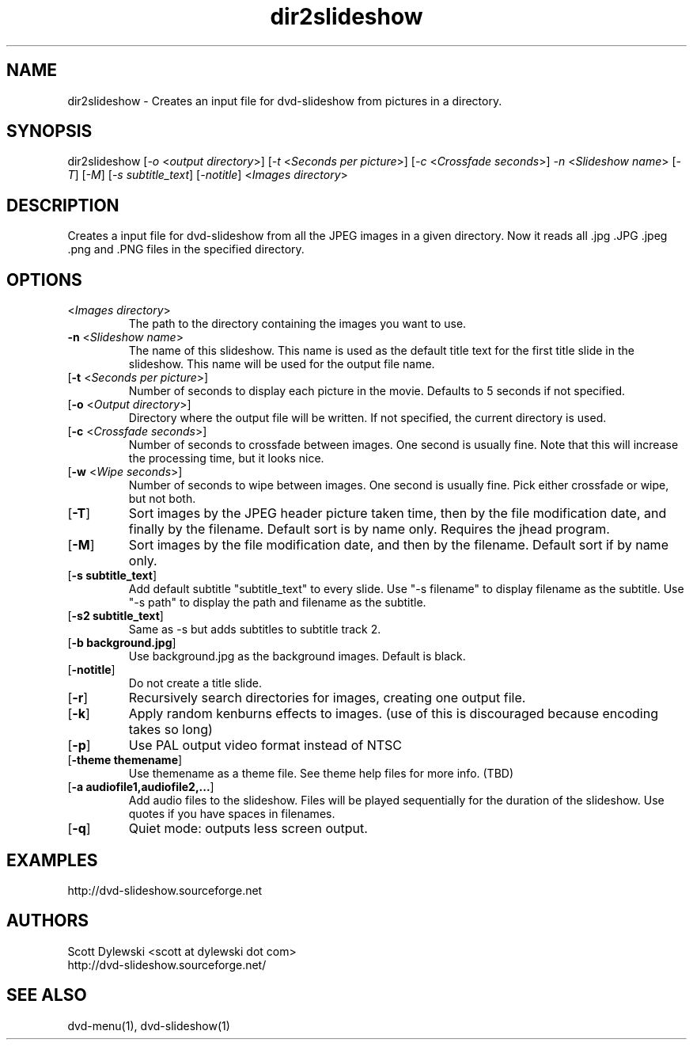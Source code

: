 .\" 
.TH "dir2slideshow" "1" "0.8.4" "Scott Dylewski" "dvd-slideshow"
.SH "NAME"
.LP 
dir2slideshow \- Creates an input file for dvd\-slideshow from pictures in a directory.
.SH "SYNOPSIS"
.LP 
dir2slideshow [\fI\-o\fP <\fIoutput directory\fP>]
[\fI\-t\fP <\fISeconds per picture\fP>]
[\fI\-c\fP <\fICrossfade seconds\fP>]
\fI\-n\fP <\fISlideshow name\fP>
[\fI\-T\fP] [\fI\-M\fP] [\fI\-s subtitle_text\fP] [\fI\-notitle\fP] <\fIImages directory\fP>
.SH "DESCRIPTION"
.LP 
Creates a input file for dvd\-slideshow from all the JPEG images in a given directory.  Now it reads all .jpg .JPG .jpeg .png and .PNG files in the specified directory.
.SH "OPTIONS"
.LP 
.TP 
<\fIImages directory\fP>
The path to the directory containing the images you want to use.

.TP 
\fB\-n\fR <\fISlideshow name\fP>
The name of this slideshow.  This name is used as the default title text for the first title slide in the slideshow. This name will be used for the output file name.

.TP 
[\fB\-t\fR <\fISeconds per picture\fP>]
Number of seconds to display each picture in the movie.  Defaults to 5 seconds if not specified.

.TP 
[\fB\-o\fR <\fIOutput directory\fP>]
Directory where the output file will be written.  If not specified, the current directory is used.

.TP 
[\fB\-c\fR <\fICrossfade seconds\fP>]
Number of seconds to crossfade between images. One second is usually fine.  Note that this will increase the processing time, but it looks nice.

.TP 
[\fB\-w\fR <\fIWipe seconds\fP>]
Number of seconds to wipe between images. One second is usually fine.  Pick either crossfade or wipe, but not both.

.TP 
[\fB\-T\fR]
Sort images by the JPEG header picture taken time, then by the file modification date, and finally by the filename. Default sort is by name only. Requires the jhead program.

.TP 
[\fB\-M\fR]
Sort images by the file modification date, and then by the filename. Default sort if by name only.

.TP 
[\fB\-s subtitle_text\fR]
Add default subtitle "subtitle_text" to every slide.  Use "\-s filename" to display filename as the subtitle.  Use "\-s path" to display the path and filename as the subtitle.

.TP 
[\fB\-s2 subtitle_text\fR]
Same as \-s but adds subtitles to subtitle track 2.

.TP 
[\fB\-b background.jpg\fR]
Use background.jpg as the background images.  Default is black.

.TP 
[\fB\-notitle\fR]
Do not create a title slide.

.TP 
[\fB\-r\fR]
Recursively search directories for images, creating one output file.

.TP 
[\fB\-k\fR]
Apply random kenburns effects to images. (use of this is discouraged because
encoding takes so long)

.TP 
[\fB\-p\fR]
Use PAL output video format instead of NTSC

.TP 
[\fB\-theme themename\fR]
Use themename as a theme file.  See theme help files for more info. (TBD)

.TP 
[\fB\-a audiofile1,audiofile2,...\fR]
Add audio files to the slideshow. Files will be played sequentially for the duration of the slideshow.  Use quotes if you have spaces in filenames.

.TP 
[\fB\-q\fR]
Quiet mode: outputs less screen output.

.SH "EXAMPLES"
.LP 
http://dvd\-slideshow.sourceforge.net
.SH "AUTHORS"
.LP 
Scott Dylewski <scott at dylewski dot com>
.br 
http://dvd\-slideshow.sourceforge.net/
.SH "SEE ALSO"
.LP 
dvd\-menu(1), dvd\-slideshow(1)

